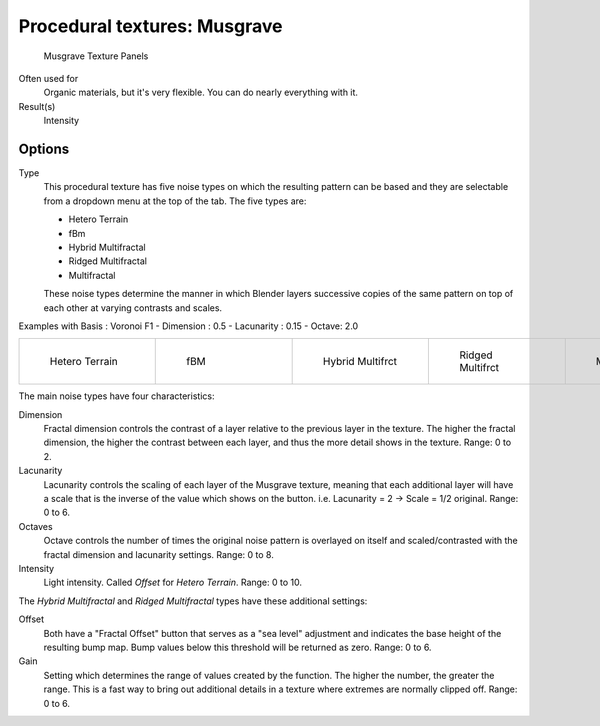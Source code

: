 
*****************************
Procedural textures: Musgrave
*****************************

.. figure:: /images/25-Manual-Textures-Procedural-Musgrave.jpg
   :width: 307px
   :figwidth: 307px

   Musgrave Texture Panels


Often used for
   Organic materials, but it's very flexible. You can do nearly everything with it.
Result(s)
   Intensity


Options
=======

Type
   This procedural texture has five noise types on which the resulting pattern can be based
   and they are selectable from a dropdown menu at the top of the tab. The five types are:

   - Hetero Terrain
   - fBm
   - Hybrid Multifractal
   - Ridged Multifractal
   - Multifractal

   These noise types determine the manner in which Blender layers successive copies of the same
   pattern on top of each other at varying contrasts and scales.


Examples with Basis : Voronoi F1 - Dimension : 0.5 - Lacunarity : 0.15 - Octave: 2.0

.. list-table::

   * - .. figure:: /images/Musgrave_HeteroTerrain.jpg
          :width: 120px
          :figwidth: 120px

          Hetero Terrain

     - .. figure:: /images/Musgrave_fBM.jpg
          :width: 120px
          :figwidth: 120px

          fBM

     - .. figure:: /images/Musgrave_HybridMultifractal.jpg
          :width: 120px
          :figwidth: 120px

          Hybrid Multifrct

     - .. figure:: /images/Musgrave_RidgedMultifractal.jpg
          :width: 120px
          :figwidth: 120px

          Ridged Multifrct

     - .. figure:: /images/Musgrave_Multifractal.jpg
          :width: 120px
          :figwidth: 120px

          Multifractal


..    Comment: <!-- not implemented yet?
   In addition to the five noise types, Musgrave has a noise basis setting which determines the
   algorithm that generates the noise itself.
   These are the same noise basis options found in the other procedural textures.
   --> .

The main noise types have four characteristics:

Dimension
   Fractal dimension controls the contrast of a layer relative to the previous layer in the texture.
   The higher the fractal dimension, the higher the contrast between each layer,
   and thus the more detail shows in the texture. Range: 0 to 2.
Lacunarity
   Lacunarity controls the scaling of each layer of the Musgrave texture,
   meaning that each additional layer will have a scale that is the inverse of the value which shows on the button.
   i.e. Lacunarity = 2 → Scale = 1/2 original. Range: 0 to 6.
Octaves
   Octave controls the number of times the original noise pattern is overlayed on itself and
   scaled/contrasted with the fractal dimension and lacunarity settings. Range: 0 to 8.
Intensity
   Light intensity. Called *Offset* for *Hetero Terrain*. Range: 0 to 10.


The *Hybrid Multifractal* and *Ridged Multifractal* types have these additional settings:

Offset
   Both have a "Fractal Offset" button that serves as a "sea level"
   adjustment and indicates the base height of the resulting bump map.
   Bump values below this threshold will be returned as zero. Range: 0 to 6.
Gain
   Setting which determines the range of values created by the function.
   The higher the number, the greater the range.
   This is a fast way to bring out additional details in a texture where extremes are normally clipped off.
   Range: 0 to 6.

